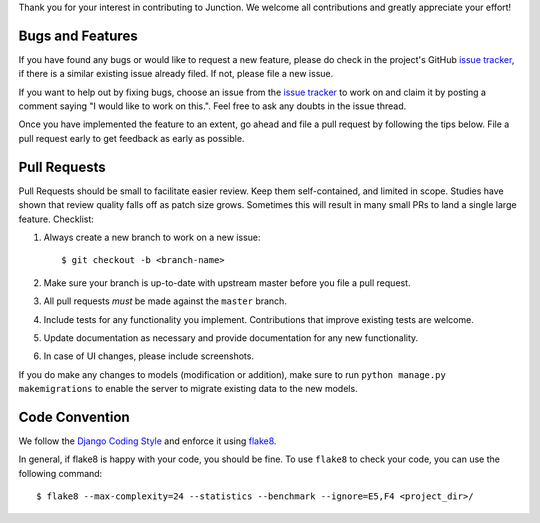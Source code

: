 Thank you for your interest in contributing to Junction. We welcome all
contributions and greatly appreciate your effort!

Bugs and Features
-----------------

If you have found any bugs or would like to request a new feature, please do
check in the project's GitHub `issue tracker`_, if there is a similar existing
issue already filed. If not, please file a new issue.

If you want to help out by fixing bugs, choose an issue from the `issue
tracker`_ to work on and claim it by posting a comment saying "I would like to
work on this.". Feel free to ask any doubts in the issue thread.

Once you have implemented the feature to an extent, go ahead and file a pull
request by following the tips below. File a pull request early to get feedback
as early as possible.

Pull Requests
-------------

Pull Requests should be small to facilitate easier review. Keep them
self-contained, and limited in scope. Studies have shown that review quality
falls off as patch size grows. Sometimes this will result in many small PRs to
land a single large feature.
Checklist:

1. Always create a new branch to work on a new issue::

    $ git checkout -b <branch-name>

2. Make sure your branch is up-to-date with upstream master before you file
   a pull request.
3. All pull requests *must* be made against the ``master`` branch.
4. Include tests for any functionality you implement. Contributions that
   improve existing tests are welcome.
5. Update documentation as necessary and provide documentation for any new
   functionality.
6. In case of UI changes, please include screenshots.

If you do make any changes to models (modification or addition), make sure to
run ``python manage.py makemigrations`` to enable the server to migrate existing
data to the new models.

Code Convention
---------------

We follow the `Django Coding Style`_ and enforce it using `flake8`_.

In general, if flake8 is happy with your code, you should be fine. To use
``flake8`` to check your code, you can use the following command::

   $ flake8 --max-complexity=24 --statistics --benchmark --ignore=E5,F4 <project_dir>/

.. _`issue tracker`: https://github.com/pythonindia/junction/issues
.. _`flake8`: https://flake8.readthedocs.org/en/latest/
.. _`Django Coding Style`: https://docs.djangoproject.com/en/2.2/internals/contributing/writing-code/coding-style/
